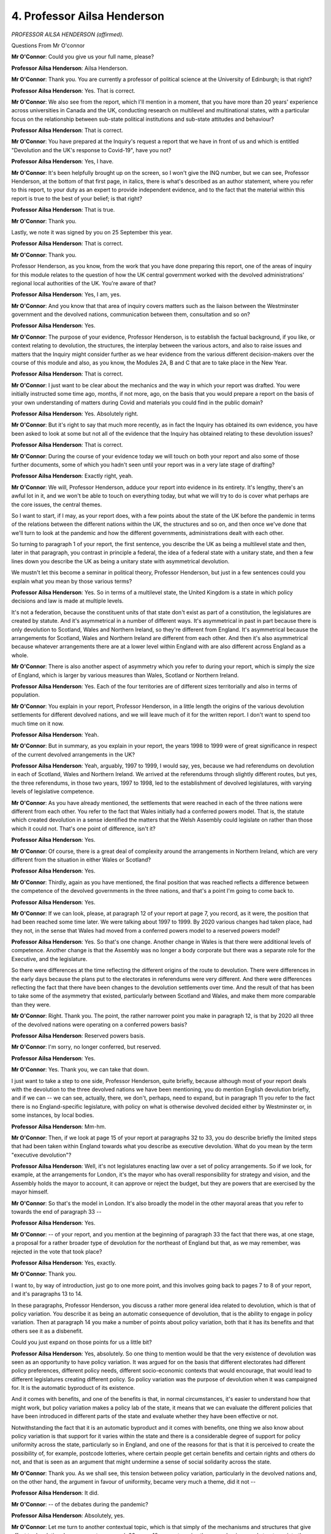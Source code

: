 4. Professor Ailsa Henderson
============================

*PROFESSOR AILSA HENDERSON (affirmed).*

Questions From Mr O'connor

**Mr O'Connor**: Could you give us your full name, please?

**Professor Ailsa Henderson**: Ailsa Henderson.

**Mr O'Connor**: Thank you. You are currently a professor of political science at the University of Edinburgh; is that right?

**Professor Ailsa Henderson**: Yes. That is correct.

**Mr O'Connor**: We also see from the report, which I'll mention in a moment, that you have more than 20 years' experience across universities in Canada and the UK, conducting research on multilevel and multinational states, with a particular focus on the relationship between sub-state political institutions and sub-state attitudes and behaviour?

**Professor Ailsa Henderson**: That is correct.

**Mr O'Connor**: You have prepared at the Inquiry's request a report that we have in front of us and which is entitled "Devolution and the UK's response to Covid-19", have you not?

**Professor Ailsa Henderson**: Yes, I have.

**Mr O'Connor**: It's been helpfully brought up on the screen, so I won't give the INQ number, but we can see, Professor Henderson, at the bottom of that first page, in italics, there is what's described as an author statement, where you refer to this report, to your duty as an expert to provide independent evidence, and to the fact that the material within this report is true to the best of your belief; is that right?

**Professor Ailsa Henderson**: That is true.

**Mr O'Connor**: Thank you.

Lastly, we note it was signed by you on 25 September this year.

**Professor Ailsa Henderson**: That is correct.

**Mr O'Connor**: Thank you.

Professor Henderson, as you know, from the work that you have done preparing this report, one of the areas of inquiry for this module relates to the question of how the UK central government worked with the devolved administrations' regional local authorities of the UK. You're aware of that?

**Professor Ailsa Henderson**: Yes, I am, yes.

**Mr O'Connor**: And you know that that area of inquiry covers matters such as the liaison between the Westminster government and the devolved nations, communication between them, consultation and so on?

**Professor Ailsa Henderson**: Yes.

**Mr O'Connor**: The purpose of your evidence, Professor Henderson, is to establish the factual background, if you like, or context relating to devolution, the structures, the interplay between the various actors, and also to raise issues and matters that the Inquiry might consider further as we hear evidence from the various different decision-makers over the course of this module and also, as you know, the Modules 2A, B and C that are to take place in the New Year.

**Professor Ailsa Henderson**: That is correct.

**Mr O'Connor**: I just want to be clear about the mechanics and the way in which your report was drafted. You were initially instructed some time ago, months, if not more, ago, on the basis that you would prepare a report on the basis of your own understanding of matters during Covid and materials you could find in the public domain?

**Professor Ailsa Henderson**: Yes. Absolutely right.

**Mr O'Connor**: But it's right to say that much more recently, as in fact the Inquiry has obtained its own evidence, you have been asked to look at some but not all of the evidence that the Inquiry has obtained relating to these devolution issues?

**Professor Ailsa Henderson**: That is correct.

**Mr O'Connor**: During the course of your evidence today we will touch on both your report and also some of those further documents, some of which you hadn't seen until your report was in a very late stage of drafting?

**Professor Ailsa Henderson**: Exactly right, yeah.

**Mr O'Connor**: We will, Professor Henderson, adduce your report into evidence in its entirety. It's lengthy, there's an awful lot in it, and we won't be able to touch on everything today, but what we will try to do is cover what perhaps are the core issues, the central themes.

So I want to start, if I may, as your report does, with a few points about the state of the UK before the pandemic in terms of the relations between the different nations within the UK, the structures and so on, and then once we've done that we'll turn to look at the pandemic and how the different governments, administrations dealt with each other.

So turning to paragraph 1 of your report, the first sentence, you describe the UK as being a multilevel state and then, later in that paragraph, you contrast in principle a federal, the idea of a federal state with a unitary state, and then a few lines down you describe the UK as being a unitary state with asymmetrical devolution.

We mustn't let this become a seminar in political theory, Professor Henderson, but just in a few sentences could you explain what you mean by those various terms?

**Professor Ailsa Henderson**: Yes. So in terms of a multilevel state, the United Kingdom is a state in which policy decisions and law is made at multiple levels.

It's not a federation, because the constituent units of that state don't exist as part of a constitution, the legislatures are created by statute. And it's asymmetrical in a number of different ways. It's asymmetrical in past in part because there is only devolution to Scotland, Wales and Northern Ireland, so they're different from England. It's asymmetrical because the arrangements for Scotland, Wales and Northern Ireland are different from each other. And then it's also asymmetrical because whatever arrangements there are at a lower level within England with are also different across England as a whole.

**Mr O'Connor**: There is also another aspect of asymmetry which you refer to during your report, which is simply the size of England, which is larger by various measures than Wales, Scotland or Northern Ireland.

**Professor Ailsa Henderson**: Yes. Each of the four territories are of different sizes territorially and also in terms of population.

**Mr O'Connor**: You explain in your report, Professor Henderson, in a little length the origins of the various devolution settlements for different devolved nations, and we will leave much of it for the written report. I don't want to spend too much time on it now.

**Professor Ailsa Henderson**: Yeah.

**Mr O'Connor**: But in summary, as you explain in your report, the years 1998 to 1999 were of great significance in respect of the current devolved arrangements in the UK?

**Professor Ailsa Henderson**: Yeah, arguably, 1997 to 1999, I would say, yes, because we had referendums on devolution in each of Scotland, Wales and Northern Ireland. We arrived at the referendums through slightly different routes, but yes, the three referendums, in those two years, 1997 to 1998, led to the establishment of devolved legislatures, with varying levels of legislative competence.

**Mr O'Connor**: As you have already mentioned, the settlements that were reached in each of the three nations were different from each other. You refer to the fact that Wales initially had a conferred powers model. That is, the statute which created devolution in a sense identified the matters that the Welsh Assembly could legislate on rather than those which it could not. That's one point of difference, isn't it?

**Professor Ailsa Henderson**: Yes.

**Mr O'Connor**: Of course, there is a great deal of complexity around the arrangements in Northern Ireland, which are very different from the situation in either Wales or Scotland?

**Professor Ailsa Henderson**: Yes.

**Mr O'Connor**: Thirdly, again as you have mentioned, the final position that was reached reflects a difference between the competence of the devolved governments in the three nations, and that's a point I'm going to come back to.

**Professor Ailsa Henderson**: Yes.

**Mr O'Connor**: If we can look, please, at paragraph 12 of your report at page 7, you record, as it were, the position that had been reached some time later. We were talking about 1997 to 1999. By 2020 various changes had taken place, had they not, in the sense that Wales had moved from a conferred powers model to a reserved powers model?

**Professor Ailsa Henderson**: Yes. So that's one change. Another change in Wales is that there were additional levels of competence. Another change is that the Assembly was no longer a body corporate but there was a separate role for the Executive, and the legislature.

So there were differences at the time reflecting the different origins of the route to devolution. There were differences in the early days because the plans put to the electorates in referendums were very different. And there were differences reflecting the fact that there have been changes to the devolution settlements over time. And the result of that has been to take some of the asymmetry that existed, particularly between Scotland and Wales, and make them more comparable than they were.

**Mr O'Connor**: Right. Thank you. The point, the rather narrower point you make in paragraph 12, is that by 2020 all three of the devolved nations were operating on a conferred powers basis?

**Professor Ailsa Henderson**: Reserved powers basis.

**Mr O'Connor**: I'm sorry, no longer conferred, but reserved.

**Professor Ailsa Henderson**: Yes.

**Mr O'Connor**: Yes. Thank you, we can take that down.

I just want to take a step to one side, Professor Henderson, quite briefly, because although most of your report deals with the devolution to the three devolved nations we have been mentioning, you do mention English devolution briefly, and if we can -- we can see, actually, there, we don't, perhaps, need to expand, but in paragraph 11 you refer to the fact there is no England-specific legislature, with policy on what is otherwise devolved decided either by Westminster or, in some instances, by local bodies.

**Professor Ailsa Henderson**: Mm-hm.

**Mr O'Connor**: Then, if we look at page 15 of your report at paragraphs 32 to 33, you do describe briefly the limited steps that had been taken within England towards what you describe as executive devolution. What do you mean by the term "executive devolution"?

**Professor Ailsa Henderson**: Well, it's not legislatures enacting law over a set of policy arrangements. So if we look, for example, at the arrangements for London, it's the mayor who has overall responsibility for strategy and vision, and the Assembly holds the mayor to account, it can approve or reject the budget, but they are powers that are exercised by the mayor himself.

**Mr O'Connor**: So that's the model in London. It's also broadly the model in the other mayoral areas that you refer to towards the end of paragraph 33 --

**Professor Ailsa Henderson**: Yes.

**Mr O'Connor**: -- of your report, and you mention at the beginning of paragraph 33 the fact that there was, at one stage, a proposal for a rather broader type of devolution for the northeast of England but that, as we may remember, was rejected in the vote that took place?

**Professor Ailsa Henderson**: Yes, exactly.

**Mr O'Connor**: Thank you.

I want to, by way of introduction, just go to one more point, and this involves going back to pages 7 to 8 of your report, and it's paragraphs 13 to 14.

In these paragraphs, Professor Henderson, you discuss a rather more general idea related to devolution, which is that of policy variation. You describe it as being an automatic consequence of devolution, that is the ability to engage in policy variation. Then at paragraph 14 you make a number of points about policy variation, both that it has its benefits and that others see it as a disbenefit.

Could you just expand on those points for us a little bit?

**Professor Ailsa Henderson**: Yes, absolutely. So one thing to mention would be that the very existence of devolution was seen as an opportunity to have policy variation. It was argued for on the basis that different electorates had different policy preferences, different policy needs, different socio-economic contexts that would encourage, that would lead to different legislatures creating different policy. So policy variation was the purpose of devolution when it was campaigned for. It is the automatic byproduct of its existence.

And it comes with benefits, and one of the benefits is that, in normal circumstances, it's easier to understand how that might work, but policy variation makes a policy lab of the state, it means that we can evaluate the different policies that have been introduced in different parts of the state and evaluate whether they have been effective or not.

Notwithstanding the fact that it is an automatic byproduct and it comes with benefits, one thing we also know about policy variation is that support for it varies within the state and there is a considerable degree of support for policy uniformity across the state, particularly so in England, and one of the reasons for that is that it is perceived to create the possibility of, for example, postcode lotteries, where certain people get certain benefits and certain rights and others do not, and that is seen as an argument that might undermine a sense of social solidarity across the state.

**Mr O'Connor**: Thank you. As we shall see, this tension between policy variation, particularly in the devolved nations and, on the other hand, the argument in favour of uniformity, became very much a theme, did it not --

**Professor Ailsa Henderson**: It did.

**Mr O'Connor**: -- of the debates during the pandemic?

**Professor Ailsa Henderson**: Absolutely, yes.

**Mr O'Connor**: Let me turn to another contextual topic, which is that simply of the mechanisms and structures that give effect to devolution. In your report, paragraph 23, page 10, you categorise these mechanisms and structures into three areas: the first being legislation, which as we've already touched on is the source of the devolved competence; second, the financial arrangements between the various nations; and, thirdly, arrangements made for intergovernmental discussion and problem solving. I want to take them in that order, if I may.

So first of all, the question of legislative competence.

Paragraph 26 on page 10 of the report, please.

Now, we've already touched on the fact, Professor, that the various routes that the devolved nations took towards at least the current state of devolution was a complex one, the powers that were conferred back in 1997, 1998, 1999, have changed, there is an asymmetry as you have described between the three nations. And is it those matters that have led you, if we go over the page in fact, to provide what you described as an alternative explanation for this process, which is that it's been piecemeal, reactive and ad hoc?

**Professor Ailsa Henderson**: Yes. I mean, I would -- one explanation is that there's not been one devolution process but there's been three devolution processes and the devolved settlements reflect the local context, the political context and political culture. But one way to look at it is that we also have ended up with an asymmetrical highly changing devolution settlement because changes have been introduced as a result of demands made at different points in time, and sometimes they have been responded to and sometimes they have not, and so sometimes they have lacked a unifying logic of why certain things should be devolved and certain things should not.

**Mr O'Connor**: Thank you.

You've already referred to the fact that the position as it has been reached, at least as it was in 2020, is that the competences across the three nations are not the same, and we will see that when we look at some tables in a moment, and it's also the case, perhaps it's obvious from what you've already said, that they are not fixed.

**Professor Ailsa Henderson**: Yes.

**Mr O'Connor**: Precisely because the Westminster government initially conferred the powers on the devolved nations, it is possible, and indeed it has happened, for further powers to be conferred?

**Professor Ailsa Henderson**: Yes.

**Mr O'Connor**: The other factor that you refer to, which probably stems from the same point, is that, in principle at least, Westminster retains the power to legislate, as it were, against the run of devolution. So it is in principle entitled to legislate for the devolved nations?

**Professor Ailsa Henderson**: Yes, I mean, that's a reflection of the principle of Parliamentary sovereignty. Westminster tends to restrict itself to legislating in reserved areas, but it need not.

**Mr O'Connor**: You describe in your report the Sewel Convention, which is, if you like, the rulebook that relates to that particular issue. In summary, Westminster will not normally legislate in matters that have been devolved?

**Professor Ailsa Henderson**: Yes.

**Mr O'Connor**: You've given me a cautious "yes", Professor, so do expand.

**Lady Hallett**: With a smile as well.

**Mr O'Connor**: If you thought my summary was a little bit C minus, do expand.

**Professor Ailsa Henderson**: No, not at all. No, you're absolutely right that if it wishes to legislate in areas of devolved competence, then the devolved legislatures have the opportunity to pass legislative consent motions acknowledging and approving the legislation on the part of the UK Parliament. And the use of LCMs -- they were always fairly high in Scotland, but the use of LCMs in Wales and in Northern Ireland, in particular, has increased over the years in terms of devolution, but so too has the -- we have also seen an increase in the number of rejected LCMs and we also know, from the courts, that rejecting an LCM is no barrier to the UK Parliament legislating in a devolved area.

So it can legislate in any area it wants, which reflects the principle of Parliamentary sovereignty, but also the fact that a failure to approve an LCM is also not a barrier to the UK Parliament legislating in an area, which also reflects its Parliamentary sovereignty.

**Mr O'Connor**: So the legislative consent motion, the LCM, is a mechanism whereby the devolved Parliament can --

**Professor Ailsa Henderson**: Yes.

**Mr O'Connor**: -- consent to Westminster legislating over its powers?

**Professor Ailsa Henderson**: Yes.

**Mr O'Connor**: But, as you say, there have been examples of Westminster legislating notwithstanding that an LCM was not given, and Brexit provides a useful example of that?

**Professor Ailsa Henderson**: Yes, across all three.

**Mr O'Connor**: I want to turn to, more precisely, the boundaries of competence of the devolved nations, and to do that could we look at page 12, first of all, of your report, table 3.

This table, Professor, identifies policy areas that, where the devolved administrations, the devolved governments, have powers; is that right?

**Professor Ailsa Henderson**: Yes.

**Mr O'Connor**: One can see immediately, as we've already said, that they are not common, between them there are areas where one government has a power and the others don't, for example?

**Professor Ailsa Henderson**: Yes.

**Mr O'Connor**: We don't need to go all the way down the list, but perhaps the most important for our purposes this afternoon is the first, we see that health, health and social services, is a devolved matter in all three of the devolved nations?

**Professor Ailsa Henderson**: Yes.

**Mr O'Connor**: Thank you.

We may need to come back to that table, but for the moment can we go on to the next page, please. This is, as it were, the other side of the story. These are the powers that have been reserved to Westminster in relation to each of the three devolved nations.

Again, the position is not uniform, and we see, for example, the first three, constitution, foreign affairs, defence. None that perhaps fit as precisely into our experience of the pandemic as health, but certainly, as it were, one can see in each of those the question of borders.

**Professor Ailsa Henderson**: Yes.

**Mr O'Connor**: Which is something we'll come back to.

**Professor Ailsa Henderson**: Yes.

**Mr O'Connor**: And obviously if we can go back to the main table, we also see a series of entries relating to financial matters --

**Professor Ailsa Henderson**: Yes.

**Mr O'Connor**: -- which is certainly something that we will need to look at in a bit more detail with relation to the pandemic.

Thank you.

I want to, in fact, stick with financial arrangements and ask you a little more about that. For that purpose, can we go, please, to paragraph 24 of your report on page 10. We've seen from that table, Professor, that in broad terms, matters of national finance are reserved, but that then poses the question: how are the devolved nations to be funded? And at least one of the answers to that is to be found in what's known as the Barnett formula, which you refer to in this paragraph of your report.

Can you explain to us in a few sentences what it is, how it works?

**Professor Ailsa Henderson**: Yes. So it's the largest of the block grants that are made available from UK Government to the devolved administrations, and the Barnett formula is calculated on the basis of English spending, changes in English spending, and so the same changes in English spending are then applied to the changed spending available to the devolved administrations, because they -- and it was designed to stop an annual haggling over how much money was available for a devolved administration to create policy or to manage services that it controls.

Because the devolved administrations started from a different spending base, the changes -- say there's a minor, a 10% reduction in spending in England and a 10% reduction in the devolved administrations, if the devolved administrations started from a higher place, you could still end up in a situation where you had higher per capita spending in the devolved territories than for England as a whole.

**Mr O'Connor**: If, for example, the Westminster government decided suddenly to spend a very large amount of money, extra money, on schools in England --

**Professor Ailsa Henderson**: Yes.

**Mr O'Connor**: -- the Barnett arrangements would lead to pro rata extra funding being provided for schools to the three devolved nations?

**Professor Ailsa Henderson**: Yes. And that's an important point, it's spending made by the UK Government in relation to policy areas that are otherwise devolved in Scotland, Wales and Northern Ireland. So schools is a good example, because education is devolved in Scotland, Wales and Northern Ireland.

**Mr O'Connor**: This Barnett formula, and these arrangements for funding, as we will see when we turn to look at events during the pandemic, create an extra complexity to the whole question of what powers are devolved, do they not, because it's all very well to say to a devolved nation "You have power to operate in this particular field", but if the nation doesn't have the funding to do what it wants in that field, then that is at the very least a constraint or a factor to be taken into account?

**Professor Ailsa Henderson**: Absolutely. I think it's also of significance if we're trying to identify what is England-only legislation, when we -- we were speaking for a while about English votes for English laws. If English policy, England-only legislation, has knock-on financial consequences to devolved administrations, then you can understand why MPs representing seats in devolved territories might take an interest in that legislation that would otherwise seem to have absolutely nothing to do with them.

**Mr O'Connor**: Yes. Thank you.

The third of those structures that I referred to a moment ago is the question of intergovernmental arrangements that exist within the UK for communication between the devolved nations and Westminster and dispute resolution.

Starting off with the Westminster government, we know, of course, that the devolved nations all have their own secretary of state. That is part of the structure, as we will see. Boris Johnson, when he was Prime Minister, created a post of Minister for the Union, which he then occupied. That was in 2019. What was the significance of that?

Perhaps we'd better ask him that.

**Professor Ailsa Henderson**: Yes, I think it's a question best asked of him.

**Mr O'Connor**: All right. We'll come to this, but we know that during the pandemic, in fact, in September 2021, another ministerial post of Minister for Intergovernmental Relations was created, and that was a post occupied by Michael Gove, was it not?

**Professor Ailsa Henderson**: Yes.

**Mr O'Connor**: As we will see, he had in fact already been playing a liaison role between Westminster and the devolved nations in his previous capacity as Chancellor of the Duchy of Lancaster?

**Professor Ailsa Henderson**: Yes.

**Mr O'Connor**: In terms of the, as I said, mechanisms for intergovernmental relations, you refer in your report to an important document, the memorandum of understanding. Perhaps we can look at paragraph 46 of your report, which I think is probably on page 19. You refer to this memorandum of understanding as having existed, I think, back from the days of the 1997, 1998, 1999, the very first --

**Professor Ailsa Henderson**: Yep.

**Mr O'Connor**: -- devolution settlements, no doubt amended in between times. Tell us a little bit about it. What force did it have, who drafted it and so on?

**Professor Ailsa Henderson**: I mean, it's more than anything it's a statement of intent. It's a description of how ideal arrangements are supposed to work. It describes the spirit with which different actors are to approach the concept of intergovernmental relations, and then it identifies different fora in which different actors can come together.

But it argues that it's important to have good communication, early communication, sharing of information but also sharing of data, if it's easily accessible and easy to process and easy to share, and it is identifying how these multilevel bodies are supposed to interact with one another.

**Mr O'Connor**: You say, I'm looking about five or six lines down, as you say:

"[The memorandum] calls for good communication, early notice of developments, consideration of the views of others, and sharing of scientific, technical and policy information ..."

And so on.

**Professor Ailsa Henderson**: Mm-hm.

**Mr O'Connor**: Going over the page, the last sentence of the same paragraph, you refer to the fact that there's no specific mention within the MoU of managing emergencies or crises and so on?

**Professor Ailsa Henderson**: Exactly. I mean, because it was a statement of intent, it was never intended to be something that offered an easy rulebook for what you would do in all situations. It was more describing the spirit with which actors should approach their interaction.

**Mr O'Connor**: Now, you mentioned a moment ago that it's not a sort of entirely aspirational document, it does have within it various fora.

**Professor Ailsa Henderson**: Yes.

**Mr O'Connor**: One that we will be coming back to this afternoon is the Joint Ministerial Committee, which you address at paragraph 48 of your report.

It's what you describe as part of the "institutional architecture by which the governments will come into contact with each other".

Before you refer to the JMC, as we might find ourselves calling it, you make this point, which is that the MoU itself argues that much of that liaison between the nations will in fact just take the form of routine daily or weekly contact between different touching points within the various administrations.

So it would be wrong to see the JMC as being, as it were, the intended only point of contact between the governments?

**Professor Ailsa Henderson**: Yes, it was absolutely anticipated that most of the activity would be between officials and executives discussing the boundaries of devolved and reserved policy, and often bilateral exchanges rather than full-on multilateral exchanges involving someone from each of the four parts of the UK.

**Mr O'Connor**: The JMC, you say, we can see in the paragraph that's been highlighted, was intended to meet as a plenary body once a year or at least once a year, and you also say in the paragraph below that it was a consultative rather than an executive body.

**Professor Ailsa Henderson**: Yes, it was for facilitating communication rather than taking decisions, and while it met, while it existed in plenary, there were also other formats discussing very specific --

**Mr O'Connor**: Yes.

**Professor Ailsa Henderson**: -- very specific policy areas.

**Mr O'Connor**: So the JMC that perhaps we are talking about at the moment is the top of the pyramid --

**Professor Ailsa Henderson**: Yes.

**Mr O'Connor**: -- which is intended to be chaired by the Prime Minister and attended by the First Ministers, but, as you say, there were bodies below that operating at ministerial level?

**Professor Ailsa Henderson**: Yes. I mean, one thing I would also mention is that it was intended as a forum for dispute management where parties could come together and try to resolve disputes. So in the first instance you might have kind of bilateral conversations between actors to try to resolve disputes. Then it would go to the Secretary of State for the relevant territory. Then it would come to the JMC. And if that then didn't work it would eventually end up in the court.

So it's also important not just as a forum for chat, but served a specific purpose in terms of trying to see off disputes and resolve disputes.

**Mr O'Connor**: Thank you.

One of the hallmarks of the JMC and that structure which you've described is that it had a sense of independence. You refer in paragraph 50 to it having its own secretariat, and the term that is used occasionally, I think, in your report, but you also refer to others using it, is "ownership". It was, as it were, independent, not only of the Westminster government but all of the devolved governments as well?

**Professor Ailsa Henderson**: Yes.

**Mr O'Connor**: Just lastly then on the JMC, in terms of actually how it was doing in the period prior to the pandemic, going right back, during I think between 2002 and 2008 you refer to the JMC itself not meeting at all, and that perhaps being attributable to the fact that there were Labour governments in all of the different centres, and so perhaps they didn't need to resolve any disputes.

But more recently, it had met, had it not, in the years running up to the pandemic?

**Professor Ailsa Henderson**: Well, I mean, I could be mistaken, but I'm fairly certain that the last one before the pandemic was in 2018, when Theresa May was Prime Minister.

**Mr O'Connor**: Yes. Well, just looking at -- if we look at paragraph 52 of your report, going over the page, you refer to the JMC being sort of revived by the SNP after it came to power in Edinburgh in 2007 and then meeting roughly annually, before March 2020. I won't take you to it, but later in your report you say the last meeting was actually in 2019 --

**Professor Ailsa Henderson**: There we go.

**Mr O'Connor**: -- before the pandemic started.

Briefly, that's the JMC, but there were other inter-national bodies that were part of these structures. You refer to two: one was the North South Ministerial Council, and another was the British-Irish Council. Tell us just a little bit about those.

**Professor Ailsa Henderson**: These come to us through the Belfast Agreement, so they're specific to the devolution settlement in Northern Ireland. They reflect strands 2 and 3 of the arrangements, where strand 1 was the internal

arrangements for Northern Ireland. And they were forums

for communication. So it was to reflect the fact that

Northern Ireland is embedded within an island but also

is part of the UK, and so the North South Ministerial

Council manages relations across the island of Ireland,

and the British-Irish Council was a way of providing

a forum in which a larger group of actors could meet, so

it includes members from across both islands.

**Mr O'Connor**: Thank you.

If we can go on, finally, in this section to times, so a little bit less than annually, but                        11           paragraph 56. We have sketched, then, this network of

institutions which existed before the pandemic

commenced, and in paragraph 56 you offer us some of

the value judgments given by academics over the years,

that were critical of these arrangements, and one that's

particularly striking is the view that was offered was

that they were not sufficiently strong to withstand

a crisis?

**Professor Ailsa Henderson**: Yes. This is a kind of non-representative sample of --

no, that makes it sound like it's not representative of

what academics in general think. This is a grab bag of

some of the articles that have been written about

intergovernmental relations in the UK, but they are

almost uniform in their condemnation of the fact

that there are insufficiently robust intergovernmental relations in the UK.

And partly that is attributed to three things. One, it's to the asymmetry that I mentioned at the start. So because of the asymmetrical arrangements and also because of the way that devolution in Northern Ireland arrived in particular, it wasn't possible to devise a kind of one-size-fits-all intergovernmental relations arrangement.

The second, as you mentioned earlier, is that Labour dominance in the UK Government but also in administrations in Scotland and in Wales in the early years of devolution meant that a lot of the interactions took place within a single political party, and so Paul Cairney, who writes on this, has said that that lent the entire area a kind of air of informality that has continued to this day.

But the other reason why we see kind of underdeveloped intergovernmental relations is partly the spirit with which the UK Government in particular has approached them and has sort of let them languish.

**Mr O'Connor**: That is a theme that we will pick up in, when we see, as I'm now going to turn to, the events of the pandemic and how these -- the relations between the various governments developed and the extent to which the institutions we've just been referring to were in fact operated or not.

So of course, as we all know, the pandemic developed in the early months of 2020, and I'm going to address the question of the liaison between the Westminster government and the devolved governments, try and do it in sort of two sections. The first is just to look at the first three months or so, up to around about the first lockdown in March/April of that year, and then we'll look at the latter period, when I think, in summary, relations declined.

Perhaps we can start by going to paragraph 67 of your report, which is on, I think, page 25.

In broad terms, Professor, the theme of this paragraph is that the first months of the pandemic reflected more or less a four-government approach where there was co-operation or certainly a degree of co-operation between the four governments leading up to the lockdown and into the first lockdown; is that fair?

**Professor Ailsa Henderson**: Yes, absolutely, yeah.

**Mr O'Connor**: So if we go through various heads or various factors within that, we know that during the period from January through to March there were a series of COBR meetings, initially chaired by Matt Hancock and, subsequently, by Boris Johnson. There was, was there not, attendance by the devolved governments at those meetings?

**Professor Ailsa Henderson**: Yes, in the early days, when they were held, yes.

**Mr O'Connor**: So there's a debate perhaps about exactly who from which devolved nation attended. And there is a similar -- if you like, a mirror image of the debate about whether Boris Johnson should have chaired the early meetings rather than Matt Hancock, there has been some debate about which minister from which devolved governments should have attended COBR. I don't want to spend time on that now, but, as a general point, they were invited and they did come to those COBR meetings, or they probably dialled in, but they attended?

**Professor Ailsa Henderson**: They did. I mean, I think one of the debates is whether the right person came. The other is obviously how much they were listened to when they were there.

**Mr O'Connor**: Yes.

**Professor Ailsa Henderson**: Which I, yeah --

**Mr O'Connor**: That is a theme we may pick up.

We know that one of the products of those early COBR meetings was the Coronavirus: action plan, which was published in early March, on 3 March 2020, and I would like, please, to have a look at that. It's been helpfully brought up on the screen.

The first point to note, perhaps from the very first page, Professor, is that not only does the title explain it's "A guide to what you can expect across the UK", but we see immediately beneath that box illustrative --

**Professor Ailsa Henderson**: Yes.

**Mr O'Connor**: -- crests showing that it is the work not just of the Westminster Department of Health and Social Care, but the three devolved governments as well?

**Professor Ailsa Henderson**: Yes.

**Mr O'Connor**: I think if we go on to page 10 of this document, I think these were some paragraphs -- 3.6 to 3.8 were passages within this document that you have drawn attention to in your report, or certainly I think at least paragraph 3.8. We just cast our eyes down there, I'm not going to read them all out, but there is a reference to the fact that the UK Government and the devolved administrations have been planning, there is a reference to the well known contain, delay, mitigate plan, and then at 3.8 there is an explanation that:

"The different phases, types and scale of actions depends upon how the course of the outbreak unfolds over time. We monitor local, national and international data continuously to model what might happen next ...".

I think you saw some particular significance in those words?

**Professor Ailsa Henderson**: Yes, because I think taken together the three paragraphs suggest that change is anticipated, change in the conditions of the virus are anticipated, and then also change in the reaction is therefore anticipated, and it's a tying of the actions taken by different actors to the local context.

So it implies that change is anticipated, that there will be variation -- that there will be change over time but also variation in the response in light of local context, as made clear by the data that was being collected and analysed.

**Mr O'Connor**: Thank you.

I think one more reference in this document, if we go over to page 17 and paragraph 4.40, we see there, do we not, a reference back to COBR, it's part of the plan that COBR is going to meet as often as needed, and later in the paragraph:

"The respective crisis management mechanisms across the Devolved Administrations have also been stood up and will operate in very similar terms to that of COBR within their own nations, and all four co-ordination centres are linked up on UK-wide planning and delivery of the response to Covid-19."

So would it be fair to say that that suggests that the plan at that stage is very much COBR-centred, COBR will be the place where the four governments come together, of course with other committees, and pursue a combined response to Covid? That seems to be the message that's being given?

**Professor Ailsa Henderson**: Absolutely, I think it's the importance of COBR but also the fact that it's a four nation response, and so that reference to being linked up together implies that it would be all four working together, co-ordinating across them.

**Mr O'Connor**: So that was -- we know that COBR was meeting and we see from this document that the plan seemed to involve COBR going forward. We also know that at around this time there was a plan to institute so-called MIGs, ministerial implementation groups, sitting just below COBR, that would do some of the more detailed work.

I want to take you to a couple of documents relating to those, please. First of all, can we please go to INQ000182338, which is a paper or a note addressed to the Prime Minister from Mark Sedwill, who was then the Cabinet Secretary, dated 13 March 2020.

So a week or so after the publication of the action plan that we were just looking at.

He tells the Prime Minister:

"We need to step up a gear ..."

But he also talks about a sense in which it's not just a crisis, they need to plan for the longer term, they need to plan looking ahead for six months or whatever it is.

If we can go over the page, we see what is being suggested. First of all, at paragraph 4, a new structure of working. At paragraph 4 we see a small meeting to be held with the Prime Minister at 9 o'clock in the morning. I'm not sure I know why, but I think it became the 9.15 meeting.

Then on paragraph 5, we see the suggestion of what became the MIGs:

"To support this we will need a series of subgroups so you can task your ministers to solve specific problems."

We can see that they're being intended to deal with various different policy areas. Is that right?

**Professor Ailsa Henderson**: Yes.

**Mr O'Connor**: Then of more interest for present purposes, if we can over the page, sorry, over my page, it looks like it's starting at the bottom of this page, paragraph 7, he says this:

"You will also need to decide how you want to involve the Devolved Administrations. Instead of inviting them to your daily 9am meetings, I propose continuing to include them in COBR as public service delivery is where their main challenges will be. I would also recommend a regular meeting with First Ministers, either chaired by you or CDL, to update them on the response."

Do you see that?

**Professor Ailsa Henderson**: Yes.

**Mr O'Connor**: What we can see then, if we go on to another document, please, and this is INQ000182343, we can see this is a list of attendees at one of the MIGs, which is dated very shortly after this. This was the Public Sector Ministerial Implementation Group, and we can see about halfway down the page that the First Ministers of the devolved governments were on the attendee list, "As required" attendee list, of this particular MIG; is that right?

**Professor Ailsa Henderson**: Yes. I read this less as a list of attendees for a particular meeting and more a statement of who the core and as required members should be moving forward, but I think the thing to mention is that they were included but included not as core members but as --

**Mr O'Connor**: Yes.

**Professor Ailsa Henderson**: -- as and when.

**Mr O'Connor**: Certainly. I think that's right, by the way, I think this wasn't -- it's not, as it were, a list of invitees for any particular meeting. This is the proposal as to who should be generally involved in these various meetings.

This was, as we see at the top, the Public Sector MIG, but the same -- in fact the First Ministers had the same role, that is, as required invitees, for the healthcare and the economic business MIGs as well.

Then finally on this section, another letter just from a couple of weeks later. This, I think, is in fact a draft letter.

So this is INQ000218318, please. Yes, we've got it.

So here, this is again a letter from Mark Sedwill, although I think, as I said, it's a draft, early April, so a week or so later again.

Now the MIGs have been set up, and that we see them listed there in those bullet points. We see immediately below the bullet points the assertion that the MIGs all have the status of Cabinet committees.

Then if we go over the page, please, the penultimate paragraph, Cabinet Secretary is stating:

"These programmes must deliver for all our citizens in England, Scotland, Wales and Northern Ireland ... [there should be] a coherent Government response ... wherever they are in the UK. Departments should consider how the implementation of policy will work across the four nations where aspects of the response are reserved, and engage closely with the Devolved Administrations where they are devolved."

So looking at these documents together, as it were, they were drafted over the course of just a few weeks in March and very early April of 2020. There seems still to be, as there was in the action plan, an intention that Covid is something to be faced on a four nation basis?

**Professor Ailsa Henderson**: Yes, absolutely, I think they take their spirit from what was in the action plan, and so it looks to me like someone trying to take the principles of the action plan and put them into suggestions for how people should meet -- or how often they should meet, who should be there in the room.

**Mr O'Connor**: Yes. Thank you.

My Lady, I'm just looking at the time. I've come to the end of one moment, but if that's a convenient moment just for a short break.

**Lady Hallett**: If that's a convenient moment for you, of course, Mr O'Connor.

We take a break every so often, Professor Henderson. We always say for the sake of the stenographer, but I suspect for the sake of everybody. 15 minutes. I shall be back at 20 past.

*(3.06 pm)*

*(A short break)*

*(3.20 pm)*

**Lady Hallett**: Mr O'Connor.

**Mr O'Connor**: Professor Henderson, we had discussed the Coronavirus: action plan and the attendance of the devolved government representatives at MIGs and the terms of their attendance. I want to turn and ask you some questions about the Coronavirus Act, which in fact gained Royal Assent on 25 March, so very much at the same time as those other matters that we were discussing.

Now, you address the Act at paragraph 74 and following of your report, we have it on the screen.

Professor, we don't need to, and we won't, get into the fine detail of the Act, which of course addressed all sorts of issues relating to the emergency measures that were taken and lockdown and so on.

But that part of it which dealt with the devolved nations, in particular Scotland and Northern Ireland, granted them, those two administrations, powers -- to take powers, as it were, in order for them to implement emergency measures in particular relating to lockdown and closing schools and so on.

Is that right?

**Professor Ailsa Henderson**: Yes.

**Mr O'Connor**: I mentioned particularly Northern Ireland and Scotland. Was that because, again without getting too far into the detail, another aspect of the asymmetry that you mentioned earlier was that Wales had in fact had greater sort of emergency civil contingency type powers than the other two devolved nations?

**Professor Ailsa Henderson**: Yes, those had been transferred under the 2006 Act.

**Mr O'Connor**: As you describe in your report, at the UK/English end of things, the measures to implement lockdown were to be implemented under the Public Health (Control of Disease) Act 1984?

**Professor Ailsa Henderson**: Yes.

**Mr O'Connor**: Going over the page, please, to look at paragraph 76, what you say here, in the first sentence of that paragraph, is that:

"One purpose of the Act was to facilitate a co-ordinated and consensual approach across the UK, but also to facilitate deviation where necessary."

Is that right?

**Professor Ailsa Henderson**: Absolutely, yes.

**Mr O'Connor**: What do you mean by that, in this context?

**Professor Ailsa Henderson**: I think there's two things. One, in terms of the co-ordination and consent, or consensual approach, there's references in the Act, for example section 87, where it makes reference to the fact that a UK minister shouldn't make a provision and shouldn't bring it into force without the consent of devolved administrations.

And I think that's important because it's stronger language than we normally see, for example in the Sewel Convention. So that's one thing. And then the other is that it assumes that -- by giving these powers it assumes that different actors in the devolved administrations might wish to use them, so by giving them the authority to use them it assumes that variation will flow from that.

**Mr O'Connor**: Yes. So, on that analysis, the Act is really of a piece with the approach we were discussing relating to the action plan?

**Professor Ailsa Henderson**: Exactly.

**Mr O'Connor**: It anticipated a four nations approach which would allow for variation between the nations?

**Professor Ailsa Henderson**: Which allowed for a consensual approach and one where there was good communication and the principle of consent, but fundamentally one that was varied.

**Mr O'Connor**: Yes. Now, the reason that that is of some interest is that latterly there has been some debate as to whether that particular sort of legislation approach was the right one to have chosen?

**Professor Ailsa Henderson**: Yes.

**Mr O'Connor**: And Boris Johnson -- not him alone, but Boris Johnson in his witness statement for this Inquiry -- has suggested that another approach might, on reflection, have been preferable.

Can we, for these purposes, go to Mr Johnson's statement, please, which is INQ000255836, and start at paragraph 126, which I think is page 30.

Yes, thank you. So we can see this is Mr Johnson's reflection on these matters. He says:

"Looking back, we should have thought much harder about the legal basis for the measures proposed. There is a respectable argument that we should have used civil contingencies legislation rather than public health legislation. By allowing for at least the appearance of a divergence in approach between the various parts of the UK, we were risking considerable public confusion and frustration -- when clarity of message was crucial."

Then if we may, one other paragraph in the same statement, paragraph 153, which I think is on page 37.

*(Pause)*

**Mr O'Connor**: Thank you. If we see, starting four lines down he says this:

"It would perhaps have been better, in retrospect, if we had formed policy under the Civil Contingencies Act 2004 so as to bind the UK together. We should then have met regularly, UK Government and DAs, to decide the policy [singular] together and to stick to it."

So Mr Johnson, Professor, is describing an alternative legislative approach which, as he describes, he in retrospect thinks might have been better.

Now, there are two points I want to address there. The first is, just to, as it were, complete the factual story. We know that at the time COBR was advised that in fact it wasn't open to the government to use the Civil Contingencies Act. And let us look briefly, if we may, at the minutes of the COBR meeting dated 20 March. If we can go to page 5, please, and if we could zoom in on the bottom bullet point on that page, please, we can see recorded that the Civil Contingencies Act could not be used as this, that is the pandemic, is not an unforeseen event and the Public Health Act was recommended instead.

Again, Professor, I'm not going to ask you to opine on that legal question, but the point, the advice that COBR appear to have received is essentially the Civil Contingencies Act is for something like an earthquake or a terrorist attack, which happens in the moment, whereas this is, albeit a crisis, something that, by the very nature of the COBR meeting, could be seen coming, they were having meetings about it, and therefore the Civil Contingencies Act wasn't available. That appears to have been the advice that was given.

**Professor Ailsa Henderson**: Yes.

**Mr O'Connor**: And there are some other documents to a similar effect.

**Lady Hallett**: Is this legal advice?

**Mr O'Connor**: My Lady, I'm afraid I'm not sure. There are other documents, and at least one of them was referred to in the opening submissions, but I'm afraid I can't remember exactly the source of the advice within government.

**Lady Hallett**: I can see it might be lawyers might have different views.

**Mr O'Connor**: I hope I've made that clear, my Lady. It does happen sometimes that lawyers have different views about things.

**Lady Hallett**: As if, Mr O'Connor.

**Mr O'Connor**: But, as I say, I certainly wasn't inviting Professor Henderson to resolve that debate, simply to see what advice was given at the time, for completeness.

Because perhaps the more important point to draw from this, Professor, is that what we see in Mr Johnson's statement is a very different sort of approach to the question of how the UK and its constituent parts should have approached the crisis.

**Professor Ailsa Henderson**: Yes, absolutely. I mean, it's not just that differentiation and diversity was allowed to happen, it was facilitated. It was foregranted in the action plan. The means to achieve it were put into the Coronavirus Act. And that is within a general context in which devolution also leads to policy variation.

So devolution leads to differentiation, the action plan said it was coming, the Coronavirus Act facilitated it, and then the Prime Minister also equated kind of divergence and differentiation and a lack of clarity of message.

But one does not necessarily follow from the other. You can be very clear about differences that exist across the state. If you choose not to be clear, that's your choice, in a way.

**Mr O'Connor**: Thank you.

We know from the witness statements, at the very least, that the witness statements that have been supplied to this Inquiry by the various First Ministers, Deputy First Minister in Northern Ireland, that their approach was very much that they wished -- in the main, that they wished to take their own course, unlike the suggestion from Mr Johnson. Is that fair?

**Professor Ailsa Henderson**: Yes, and I think that has its roots in the fact that, you know, when -- you often see in the documents a phrase that "the science says this", and "The science says this, therefore we are going to do this, and I can't understand why you, the devolved administrations, are doing something different". But I think there's a number of points to be made there. One, the data was not uniformly accessible and data from different parts of the state could have led to different conclusions about what might have been the best thing to do.

One could also imagine a situation in which different administrations would look at the same data and the same modelling and come to different conclusions about the appropriate plan of action. And I think it's also slightly disingenuous at times for people to claim "the science said X" when in fact we know there were arguments within the scientific community, including the scientific community of advisers advising the UK Government, there were differences of opinion there. So the science didn't say one thing. And what we arrive at is a situation in which the UK Government has interpreted the data to which it had access, often England-only data, and had identified a course of action, and then expressed frustration that the others did not fall in line with that course of action, when in fact the devolved administrations say, "Well, this is the point of devolution, of course we're going to make our own evaluations".

**Mr O'Connor**: Indeed.

Let me move on, but in doing so back to a topic that we've already touched on, which is the whole question of funding.

In paragraph 81 of your report, Professor, so it's -- we've got it up on screen already -- you deal with -- you can see the title there -- "Changes to funding January 2020" onwards, so if we look at that and then go over the page, this is a paragraph or two in which you describe the effect of the Barnett mechanism.

We don't need to go through all this detail, but, Professor, in summary, the Barnett mechanism or the consequence of the Barnett mechanism was that where the Chancellor of the Exchequer and Westminster set up these extremely expensive schemes, we know about the furlough scheme, and the various -- the job retention scheme, that's the furlough, the Bounce Back loans and Business Interruption schemes and so on, they had possibly a complicated but a read-through into the Barnett mechanism and then extra funding for the devolved nations; is that right?

**Professor Ailsa Henderson**: Yes, when it was England-only spending, that then had Barnett consequentials for the devolved administrations, so -- look, I think later in the paragraph it says by one estimate that meant the arrival of £7 billion to the devolved administrations by November 2020.

**Mr O'Connor**: Yes, I was going to take you to that. It's towards the end of that paragraph, isn't it? It's an OECD report, but in November 2020, so that's spending in the first seven or eight months --

**Professor Ailsa Henderson**: First part, yes.

**Mr O'Connor**: -- of the pandemic, £7 billion, and you can see that you've broken it down there between the three nations. So very large amounts of money, extra money, that was going to the devolved nations through the Barnett mechanism.

Then sticking with the chronological --

**Lady Hallett**: Sorry, just before you do.

**Mr O'Connor**: Yes.

**Lady Hallett**: Sorry to ask, I meant to ask earlier, with the Barnett formula mechanism, if an England-only measure is -- something like the furlough scheme, so support for workers, is that ringfenced when Scotland gets extra money or do they just get extra money which they can allocate to whatever they want to?

**Professor Ailsa Henderson**: Yeah, Barnett is not ringfenced, so if it's spending on health in England, it doesn't have to be spent on health outside of England.

**Lady Hallett**: Thank you.

**Mr O'Connor**: As I said, Professor, sticking with the chronological theme, we're sort of still in about March/April, and I just want to take you to a series of further references about First Minister engagement in core decision-making.

First of all, can I ask you to look at a letter dated 4 April. It's INQ000217032, I see it's already up on the screen.

I know you're familiar with this letter, Professor. This is a letter, is it not, in fact, from all four -- I was going to say all four First Ministers, but the three First Ministers plus the Deputy First Minister of Northern Ireland --

**Professor Ailsa Henderson**: Yes.

**Mr O'Connor**: -- to Boris Johnson on 4 April, so in the middle of the first lockdown, and we see from the second paragraph they refer to the fact that the lockdown measures were to be reviewed after three weeks, and the letter essentially contains a request for a considered process whereby they can take part in that review; is that a fair summary?

**Professor Ailsa Henderson**: Yes. They're identifying what they perceive to be weaknesses with existing opportunities to express their views and to influence UK decision-making.

**Mr O'Connor**: So they say: we had these sort of crisis COBRs which were called at the last minute in the run-up to the first lockdown. But now they describe a predictable milestone, that is the three-weekly review, and can we have an orderly process.

And, going over the page, they also say a "transparent and collaborative approach to sharing and producing analysis, options", and so on, in advance of a COBR. And they describe their proposals as being the minimum commensurate with an approach founded on partnership across the four nations.

On a similar theme, if I could take you to a second letter, this time written just by Mark Drakeford, the First Minister of Wales, to Michael Gove.

I see it's already up on the screen, thank you.

This is a couple of weeks later on 20 April. Perhaps if we could go to the middle of the page, he requests what he describes as establishing a "regular rhythm" to meetings between the devolved nations and the Westminster government, where initially officials meet in the early part of the week, then there is a meeting with Michael Gove in the middle of the week, and then finally a COBR at the end of the week.

So, again, it's an attempt to put a sort of orderly process in place to capture that four nation decision-making, is it not?

**Professor Ailsa Henderson**: Yes. I think there are two things that are important here. The last line of the second paragraph, so "assist appreciation of difference where that is necessary", so it's kind of an expectation that difference will be there, but in the previous line, this argument that there should be a "common approach" is also a call for consensus and communication.

So it's not a letter from someone who is pursuing deviation or difference for the sake of it.

**Mr O'Connor**: Yes. Yes. And the final, the third of these documents from around this time is INQ000091348, and this is a different type of document, this is an email within Whitehall. It is, at any rate the part of it that we will look at, is a read-out from a meeting between Michael Gove and other members of the Westminster -- the UK Government, in particular the Secretaries of State for Wales, Scotland and Northern Ireland, and they are discussing, in fact, I think, that very letter that we have just looked at from Mr Drakeford.

Again, I'm not going to read it through, but the summary point is they're against it. And in particular -- I think, in fact, if we can go to the next page -- I know there are certain parts of this document that you find significant, Professor, and we'll go back to them.

I'm sorry, I just need ...

Yes, so if we can go to about halfway down this page, we see CDL, it's not the bottom CDL bullet point but about four or five bullet points up?

**Professor Ailsa Henderson**: Yeah.

**Mr O'Connor**: Can we see "CDL - conclusion", yes?

**Professor Ailsa Henderson**: Yeah.

**Mr O'Connor**: So it's the earlier of the two conclusions from the CDL. He says:

"... he'd heard SoS TOs' [that's the territorial officer, so it's the Scotland, Wales, Northern Ireland Secretary of State] caution that regular meetings won't mean DAs agree on the approach to Covid ..."

And then this:

"... regular meetings could be a 'potential federalist Trojan horse'."

And he talks about being "attracted to individual meetings".

It's certainly a different view from that expressed by the joint letter from the First Ministers and then the letter from Mr Drakeford?

**Professor Ailsa Henderson**: Yes, this is the most remarkable document I have read in a number of years. I mean, the phrase "potential federalist Trojan horse" jumps out, but so too, on the first page, a few references to the fact that the devolved administrations were "exposed" to UK Government decision-making, as if being in the room and listening to what the UK Government was going to do was enough and satisfied commitments in terms of intergovernmental relations.

I mean, it's also clear that the Secretary of State for Scotland thought that weekly contact was too frequent and certainly didn't want it to roll on after Covid, and wanted bilateral meetings rather than multilateral ones.

So if we take it in the round, I think there's a number of things going on, but for me what it looks like is that there were positions on intergovernmental relations and how the devolved administrations should be integrated within a UK-wide response that were not driven necessarily by what would be best able to respond to an epidemiological event.

It's clear that there was a desire to structure intergovernmental relations for ad hominem reasons, so there's a clear effort to control or handle one of the First Ministers in particular, there is a fear of federalism, there is a fear of leaks, there is a perceived kind of venality or self-serving nature to the motives of the devolved administrations, and never a reflection that this might also be true for all actors, and no real expression in this document that it might improve decision-making if more voices from more parts of the UK were included in the decision-making.

So that's one thing to say.

The other thing is that it looks to me like Michael Gove felt caught in the middle by this, and so we see this tension developing between the principles as laid out in the action plan and the principles in the Coronavirus Act and the reaction of Mark Sedwill and the reaction of Michael Gove on the one hand, and then the views of the Prime Minister, the views of the Secretaries of State for Scotland, Wales and Northern Ireland, the views of Number 10 as well in later documents, and there is a tension at the centre in terms of how the devolved administrations should be accommodated.

**Mr O'Connor**: Thank you, Professor.

I'm going to move on. Those, let's remind ourselves, were in April 2020. We will look at some later documents, and they will bring us back to similar themes. But, as I said, I was going to address this by reference, first of all, to the first three months or so, which we've finished now, and then to look generally, more generally, at the later period, and it's paragraph 102 of your report which starts to talk about this later period.

You make the point that in general terms the variation that we've discussed expanded, and from the time of the sort of lifting the first lockdown, then on into the later part of 2020, the different devolved nations increasingly took their own course, whether it was the date of lifting the lockdown, the Welsh early circuit breaker in October, there are other examples, but the close sort of consensus on approach which we saw in March broke down and that was the context during the rest of the year, was it not?

**Professor Ailsa Henderson**: Yeah, I wouldn't say broke down, it just changed.

**Mr O'Connor**: It was no longer the case --

**Professor Ailsa Henderson**: Yes.

**Mr O'Connor**: -- and different -- more different policies were pursued?

**Professor Ailsa Henderson**: Yes, absolutely.

**Mr O'Connor**: Taking a step to one side, one of the mechanisms that we haven't talked about so far is SAGE.

**Professor Ailsa Henderson**: Yes.

**Mr O'Connor**: Now, SAGE is an organisation -- probably there are many of us in this room that know more about them than we thought we ever would, and we're going to be hearing evidence from a number of people who sat on SAGE in the coming weeks. But you have referred to it in a number of respects in your report, and of course it was meeting throughout this period and in fact throughout the pandemic.

There are a couple of points you make about SAGE. First of all, relating to attendance by members of the devolved governments. You refer at paragraph 98 of your report to the membership lists which you've looked at indicating what you describe as patchy engagement with the devolved administrations, and you also refer to the fact that at least one of them had what he described as part-time observer status. So can you expand on those points a little?

**Professor Ailsa Henderson**: Sure. So one thing to mention is that the representatives from the devolved administrations weren't included from the very beginning, so there was an early attendee on -- in one instance, but then when we get to later in the period then we start to see more regular attendance from representatives of the devolved administrations. So they weren't included at the start and only included afterwards. And we have a shifting group of people who are invited to this, and because they weren't full members of SAGE, they -- you know, in some of the Inquiry testimony we see that they felt that they didn't have the same ability to feed information into SAGE.

**Lady Hallett**: Doesn't it depend on what the purpose of SAGE was?

**Professor Ailsa Henderson**: Yes.

**Lady Hallett**: I think I've already heard that the purpose of SAGE was to provide scientific advice, and therefore the people who attended were selected for their expertise, rather than their representative nature. So in other words, is your criticism, if it is a criticism, which I think it is, is that fair if they're being selected for their expertise, not their representative nature?

**Professor Ailsa Henderson**: But they're talking about data, and, so SAGE focused overwhelmingly on England data, and if you don't have anyone in possession of Scottish data or Welsh data in the room, then your evidence base is partial.

**Mr O'Connor**: Professor, that links in to the next point I was going to take you to, and that's paragraph 139 of your report, where you do make a series of points about, a criticism really of SAGE focusing too much, I think, in your view, on English data, even though they would sometimes describe it as UK data.

**Professor Ailsa Henderson**: Yes.

**Mr O'Connor**: Is that the point you're trying to get across in that paragraph?

**Professor Ailsa Henderson**: Yes, absolutely right. I mean, there's a unit of analysis problem. And it's not restricted to Covid, it is everywhere. People talk about the UK when they don't mean the UK, they mean England -- or they mean Britain, they don't mean the UK, because Northern Ireland is almost always just sort of hived off at the start. So when people talk about having access to UK data, then they often don't actually, they have England-only data.

So England, it's a way of -- there's an elision between England and the UK, but it also means that there's a kind of inability to look at England as England as well, that it's seen as, you know, good enough to have data from England and for the rest, and just assume that what applies in England applies in the rest of the UK. But there are demographic and socio-economic elements about England that are not replicated elsewhere in the UK. So there is a unit of analysis problem.

**Mr O'Connor**: The elision point is one we will come back to --

**Professor Ailsa Henderson**: Yes.

**Mr O'Connor**: -- in other contexts, but sticking with SAGE, it's not just a data point, the point you make about -- in paragraph 140, so the next paragraph, you describe it as being a terms of reference. So, for example, one of the examples you give is that SAGE thought about schools, whether schools should go back early, not go back, but seemed to have addressed their mind solely to the question of English term dates and left out of the equation the fact that Scottish term dates are very different?

**Professor Ailsa Henderson**: The Scottish schools were already back when they were talking about whether they should be concerned about potential mixing in English schools. So it's just an English frame of reference tied to an English calendar and English data.

And it's also the case that when they turned their minds to certain things, it was often because there had been a change in the rules that applied to England, but a comparable change did not apply in Scotland or Wales or Northern Ireland, so issues moved their way on to the agenda to an English rhythm.

**Mr O'Connor**: Well, these are matters we can take up with the SAGE scientists when we see them, in fact later this week and on into next week.

Professor, turning our attention to a different organisation, although associated with it, you are rather less critical of the Joint Biosecurity Centre, which was established in May 2020. The "Joint" is an indication of its four nation basis, and I think your view, and it's paragraph 99 I think we have, is that it was successful in its ambition of being a four nations organisation?

**Professor Ailsa Henderson**: Four nations by default, absolutely.

And when we talk about intergovernmental relations, we often distinguish between vertical and horizontal relations, so vertical would be the centre and the other parts, and horizontal would be across the different units of a state. So the JBC is an example, a rare example of pure horizontal intergovernmental relations: it brings in representatives from Scotland, Wales and Northern Ireland. And the representative is there as the relevant health minister for England. Because often in intergovernmental relations in the UK they are neither vertical nor horizontal, or in a way they're both vertical and horizontal by virtue of the fact that the UK Government wears two hats, so it renders everything a vertical form of intergovernmental relations and everything a horizontal -- or a horizontal one, and that muddiness of roles can cause problems. This is a pure instance of horizontal IGR and also one where it was seen as a four nations by default, but also it's a continuation of this understanding that different approaches are anticipated and normal.

**Mr O'Connor**: Thank you.

I want to come back now, Professor, in this slightly later chronological period to the question of the engagement between the four nations at senior ministerial levels.

If we can, please, go to paragraph 126 of your report, where you summarise the position later in 2020. You refer to the fact that really COBR ceased to meet after about mid-May for several months, until well into the autumn. You record the fact that in late September, early October, Mark Drakeford said he hadn't spoken to the PM in months. There were more letters of the type we've seen, I'm not going to take you to them, requesting a more secure rhythm of meetings and for COBR to meet again. And in fact it did during the autumn.

You also make the point, in fairness, that that frustration cut both ways --

**Professor Ailsa Henderson**: Yeah.

**Mr O'Connor**: -- and that when, in the example you give, a member of the Westminster government asked to attend Welsh Government meetings he was given a fairly short answer?

**Professor Ailsa Henderson**: Yeah, received little response, yes.

**Mr O'Connor**: Against that backdrop, I want to ask you about one or two other documents.

First of all, can we look, please, at INQ000137215, which is a submission to the Prime Minister towards the end of May 2020.

If we can go over to the next page, please, we see, I won't take you to it, but this is in fact not from Mark Sedwill but from Helen MacNamara and Simon Case, so two very senior members of the Cabinet Office team, Simon Case not having taken over as Cabinet Secretary quite by this time, but it's a minute to the Prime Minister, and it is a similar document to the one we were looking at from Mark Sedwill earlier in the sense that it is proposing a new scheme, a new set of arrangements for handling the crisis, and the intention is to replace the MIGs with what we now know as Covid-S and Covid-O, that structure, and we see in the bold passage at the top, just as with the Mark Sedwill document, also raised is the question of how to "manage" the DAs and the suggestion is that there would be a Joint Ministerial Committee mechanism.

So if we can just pass through the document, we see without zooming in at paragraph 3 they are suggesting having a ministerial group shaping strategy. That's what became Covid-S. Then at paragraph 4, here, a Covid Operations Committee that became what we know as Covid-O. Then the DA, the devolved administrations, are addressed at paragraph 6. It says:

"Thus far the DAs have been involved in decision-making through the MIGs and in COBR. There needs to be a mechanism to discuss and agree on a four-nation approach."

There is a suggestion that a Joint Ministerial Committee should be convened when needed.

"Covid(sic) would stop meeting on Covid unless we re-enter a crisis situation and need to engage with the mayors."

Question to Mr Johnson:

"Do you agree to use the JMC to manage conversations with the DAs, only use COBR if we re-enter a crisis situation?"

We know from his witness statement Mr Johnson did agree with that proposal, but in fact the JMC did not meet during Covid, did it?

**Professor Ailsa Henderson**: No, it did not.

**Mr O'Connor**: What we see from the materials and we see from witness statements and so on is that starting very much at the time of this document, and then carrying on through 2020, the engagement between Westminster and the devolved nations primarily took the form of telephone calls with Michael Gove, the Chancellor of the Duchy of Lancaster, and the First Ministers; is that right?

**Professor Ailsa Henderson**: Yes.

**Mr O'Connor**: It's fair to say that Boris Johnson in his witness statement says, "Well, that's what I meant. When I agreed to JMCs, I agreed to liaise with the devolved nations, and those phone calls with Michael Gove were sort of more or less what I had in mind".

It doesn't seem to have been seen that way, at least by the First Ministers, as we've seen from your report, that they were later in the year pressing for more COBR meetings, they weren't satisfied with the engagement that they were receiving; is that fair?

**Professor Ailsa Henderson**: Yes. I don't think it's the case that -- I mean, you'll have to ask them, but I don't read from that dissatisfaction with the conversations with Michael Gove, I just think there was a perspective that they weren't sufficient.

**Mr O'Connor**: In fact I think that's very fair, because many of the statements say, in terms of receiving information and having routine, frequent communication, they served their purpose?

**Professor Ailsa Henderson**: Yes.

**Mr O'Connor**: It's just not the level of engagement that they wish for.

Can we look, please, following in this vein, at paragraph 129 of your report.

**Lady Hallett**: Were the calls conference calls or were they calls one-to-one?

**Professor Ailsa Henderson**: I don't know.

**Mr O'Connor**: I think the evidence will show that they were group calls, but there was also, you'll recall, in that earlier email, a suggestion of individual calls as well. I think you'll find that it was a mix, my Lady.

**Lady Hallett**: Thank you.

**Mr O'Connor**: But the routine engagement was conference calls.

Paragraph 129, Professor. It's here that you first of all refer to the fact that, contrary to that suggestion, the document we just looked at, the JMC in fact was never --

**Professor Ailsa Henderson**: Yeah.

**Mr O'Connor**: -- convened during the pandemic. We see it recorded there Mr Drakeford addressing the Senedd and indicating that at no point did anyone reach for the JMC structure. He says that that's not fit for purpose. But you make the observation towards the end of that paragraph, you say:

"In a way, these were cultural rather than institutional obstacles. Or, put another way, it was the spirit in which actors approached intergovernmental work that mattered."

What do you mean by that?

**Professor Ailsa Henderson**: So I think one example of that would be the document that you raised earlier where there was a conversation between Michael Gove and the Secretaries of State for the territories. I mean, you can see there a very particular vision and understanding of intergovernmental relations that is not the one that you see sometimes from members of the devolved administrations.

There is a lot of talk about the importance of having secretariats housed in particular ways and staffed in particular ways, but I think two things are relevant: one, what is the body and what is its purpose? And two, is its presence or is the frequency of its meetings down to the whim of individual leaders?

So I think there's a concern that the JMC structure was not just not fit for purpose in a crisis situation like this. You can well imagine that routine intergovernmental relations are really not helpful in a crisis, but I think, you know, there were noted weaknesses of the JMC. It wasn't seen as a decision-making body. And so therefore, in a crisis, you do kind of want a decision-making body where you can all contribute to joint decisions, if the principle of joint decisions and consensus is something that you say is important from the start.

So it's about the organisation itself and then it's about whether it's ever called into action. And we know that the other weakness of the --

**Lady Hallett**: Can you slow down, please.

**Professor Ailsa Henderson**: Oh, sorry, I'm just getting excited about JMCs.

So one thing is the weakness of the organisation itself, and the other is that it was just in abeyance for most of the time. And so how -- you kind of wonder, when people complain, well, they were never called, and it's said, "Well, you didn't like them anyway, so how annoyed can you be?" That they were never called.

The UK is not the only state that had a kind of intergovernmental machinery that wasn't really pressed into service. And as we know, the whole point of it was to facilitate communication in plenary, it wasn't meant to be convened very often. So you can understand why it wasn't pressed into service.

**Mr O'Connor**: So when you talk in that paragraph about cultural rather than institutional problems, and what lies at the heart of this is the spirit in which people approached their engagement, would another way of making that point be to say that the problem here is much larger than just whether the JMC was convened and told to meet?

**Professor Ailsa Henderson**: Yes, absolutely.

**Mr O'Connor**: There's much more going on, isn't there?

**Professor Ailsa Henderson**: Yes, but the fact you have an organisation you don't convene is a symptom of that same lack of a kind of spirit.

**Mr O'Connor**: Let me ask you about another passage from Boris Johnson's witness statement.

So can we go, please, back to his statement, which is INQ000255836, and it's paragraph 188. This is a statement or a part of his statement which, as you may know, Professor, the First Ministers have all been asked to comment on. He says this:

"It is optically wrong, in the first place, for the UK Prime Minister to hold regular meetings with other DA First Ministers, as though the UK were a kind of mini EU of four nations and we were meeting as a 'council' in a federal structure. That is not, in my view, how devolution is meant to work."

This of course takes us right back to your evidence at the beginning of this afternoon about the difference between a multilevel state, or rather a unitary state and a federal state.

What's your view about this statement?

**Professor Ailsa Henderson**: Well, we often evaluate mechanisms and organisations for implementing intergovernmental relations. We evaluate them on a number of criteria, and one of them is parity of esteem. So the task then becomes, in each instance, is there parity of esteem? So the JBC, parity of esteem across the health ministers, so that's a good thing.

This is an instance of the Prime Minister saying, "But parity of esteem is not a goal. In fact I find it distasteful because it implies that there is parity of esteem. I don't believe there is".

**Mr O'Connor**: This, after all, is exactly what Mr Drakeford and the other First Ministers had been asking for in those letters we looked at earlier: regular meetings between Mr Johnson and the other First Ministers so that they could meet, to use Mr Johnson's words, as a council to decide on a joint -- not necessarily uniform, but joint approach to Covid; and Mr Johnson appears to take the view that that is not only not the right answer but there's something constitutionally wrong about that answer?

**Professor Ailsa Henderson**: I don't even know if the wish was joint -- you'll have to ask them, but I don't know if the wish was joint decision-making so much as an opportunity to inform UK Government decision-making, and I think that's an important distinction. But certainly this, the spirit of this paragraph and the spirit of the statement from, you know, the record of the meetings with Secretaries of State for Scotland, Wales and Northern Ireland help one to understand why we have the intergovernmental relations architecture that we do.

**Mr O'Connor**: And it's -- again I won't go to them, we can ask them themselves when they give evidence in the later modules -- but it's certainly the case that, by and large, the First Ministers profoundly disagree with this statement?

**Professor Ailsa Henderson**: Yes.

**Mr O'Connor**: I want to --

**Professor Ailsa Henderson**: As would most in a multilevel state, to be honest, I mean ...

**Mr O'Connor**: I want to go back, if we can, to your report and go to page 43, please, because there you refer to Mr Gove's, Michael Gove's angle on this issue, if I can put it that way.

At the top of the page you refer to one devolved minister as having said, "The choice not to talk with us as equals was plain and obvious." Then you refer to Mr Drakeford saying something similar.

But then you can see in the indented passage you refer to Michael Gove's account where he said they were, as it were, faced with a problem, "What are we supposed to do? Are we supposed to invite them to our Cabinet committee meetings, where decisions need to be taken urgently, or do we make an agreement and then, as it were, tell them what it is and they'll complain that something's being imposed on them?"

And I think your analysis is that that might be a -- or at least a self-created problem on the part of the British Government, or the Westminster government?

**Professor Ailsa Henderson**: I think in this instance Michael Gove is treating -- is portraying as external constraints that are of the UK Government's making. The reason it's difficult to decide, "Well, should we have them in a Cabinet subcommittee or not?", well, you decided to have the decisions made in the Cabinet subcommittee. You didn't need to, they could've been in COBR. Admittedly that's for a crisis at the start, so you can understand why it's not COBR all the way through, but you had the MIGs, you could have kept with those. The reason you have this problem about the Cabinet subcommittees is because you created the Cabinet subcommittees and wanted decisions to be made there.

And likewise if there's a lack of clarity about status and role, that's because since 1999 we have perhaps devoted less attention to clarifying what that status might be and how we generate organisations or mechanisms for good intergovernmental working.

**Mr O'Connor**: Sticking with the theme of whether the devolved ministers should or shouldn't be present at Cabinet meetings or Cabinet committee meetings, and COBR for that matter, the evidence also raises perhaps a rather more basic practical point about trust, and whether these individuals that we're concerned with were actually capable of working together as sort of trusted partners or not.

Let me take you to one or two documents.

First of all, I'd like to take you to a sort of letter that the Inquiry received from Dominic Cummings, which contains screenshots, amongst other things, of WhatsApps between him and Boris Johnson.

So can we go, please, to INQ000048313, page 22. This takes us back to the early days, back to -- so if we can look at the bottom half of that, please. So this is a WhatsApp from Dominic Cummings to Boris Johnson on 12 March, so back before the first lockdown. He says:

"You need to chair daily meetings in the Cabinet room -- not COBR -- on this [I mean, I think we can assume that means Covid] from tomorrow. I'm going to tell the system this.

"Not with the DAs on the [fucking] phone all the time either so people can't tell you the truth."

We can ask him when he comes to give evidence, but the inference there is that the devolved ministers are not trusted partners, that Boris Johnson can't receive sort of full, truthful advice when they're at the meeting because they can't be trusted, perhaps, to keep it confidential.

**Professor Ailsa Henderson**: Yeah, it's not clear whether -- and this is something that could be put to Mr Cummings is that: is the issue that, by their mere presence, people were constraining what they were saying and therefore, you know, a propensity to be more free-talking might have led to better decisions, or is it a fear of leaks? I don't know what's implied by that.

But on the former, it's worth asking whether there was such a more free-talking COBR possible and, if so, whether that more free-talking COBR would have made different decisions than the ones that were made. I think that's unknowable, but perhaps he has evidence.

**Mr O'Connor**: Well, it's certainly something we can pursue, but it is possible to take this matter just a little bit further on the statements we have. I'm going to take you briefly to two further references.

First of all, if we can look at Arlene Foster's witness statement, please, it's INQ000274192, page 1. This is a recent account she has given. If we can zoom in on the first paragraph, or the (a), starting about five lines down, where it says:

"Nicola Sturgeon would brief ..."

That's fine. Can you say five lines down it says:

"Nicola Sturgeon would brief the media ahead of an upcoming announcement by the Prime Minister. I imagine this led to UK Government being perhaps less open about its decision-making than it otherwise might have been, in a bid to stay in control of messaging."

So for what it's worth, that might help us to understand what Dominic Cummings was referring to --

**Professor Ailsa Henderson**: Yep. Yes.

**Mr O'Connor**: -- in his WhatsApp.

Then let's also see what Nicola Sturgeon had to say about this, and that is in her recent witness statement, INQ000273749, page 11, please. It's the last paragraph of her witness statement, she says:

"On the issue of briefing the media, I considered that to be a core part of the job I had to do. Given the situation we faced, and the extraordinary sacrifices people were being asked to make, my judgment was that building trust in Government was essential to achieving the compliance that was necessary. A key part of that ... was ensuring quick, clear, and open communication that explained what we were asking people to do, and why. That is why I undertook daily media briefings."

So she --

**Lady Hallett**: Mr O'Connor, I think we're stretching a bit beyond this witness's expertise.

**Mr O'Connor**: Yes, my Lady.

**Professor Ailsa Henderson**: Except that we do have data on trust, and we do know that the Scottish electorate and the Welsh electorate trusted their own devolved governments more than they trusted the UK Government in terms of its handling on Covid, and given that so many of the decisions were actually not wildly different but were variations, and we also asked questions about the roll-out of the vaccine, which was also very similar across ... the explanation for that is largely to do with the different scores that people gave in terms of communications.

So the electorates in Scotland and Wales did have higher levels of trust in the devolved administrations, and we can attribute that almost exclusively to the different way that those governments communicated their decisions to their electorates.

However, the other side of it, I can well imagine that routinely briefing news ahead of the Prime Minister was deeply annoying to the Prime Minister, and it's not just that, I think also that in building trust in the Scottish Government there is a possibility that by briefing early, it also undermined trust in the UK Government, and on that we don't -- we don't know.

But we do have decent trust data, for Scotland and Wales in particular.

**Mr O'Connor**: Yes, and those are matters which you go into in a little bit more detail in your report, are they not, Professor? Thank you.

Just now there are, I think, really perhaps three short points I want to finish with. The first two of those are two obstacles to policy variation that you address in your report. The first of those takes us back to the Barnett situation and economic levers, as you describe them in your report.

So can we go, please, to paragraph 134 of your report, page 44. The high level point you make here, Professor, is that -- and this was a point I referred to when we were looking at those tables -- it's one thing saying to a devolved government that it has power to act in a certain area, but often undertaking that action will cost money. And it may be that the example of Covid is a very good one in that respect, because to initiate a lockdown, to use a general term, couldn't be done practically without a great deal of funding for -- to make up for, you know, the furlough scheme, Bounce Back loans and so on.

And that was a problem, or an issue at any rate, that devolved nations faced during the pandemic, wasn't it?

**Professor Ailsa Henderson**: Yes. Yes, absolutely, because the funding for the furlough scheme came from the UK Government, and the UK Government -- you can think of it like -- in the report I use the metaphor of a money tap being turned off and on. The tap was turned on when England was in lockdown, and so if England wasn't in lockdown, the tap had not been turned on, and it made it very difficult therefore to impose a lockdown in Scotland, Wales or Northern Ireland if you didn't have the fiscal levers to support individuals and businesses that could not earn income. And so there was frustration that perhaps a clear policy path had been identified but the devolved administrations couldn't act on it because they didn't have the financial resources to do so. And in fact some have said that actually that -- the fact that that fuelled policy convergence was a benefit of the arrangements.

**Mr O'Connor**: Those who thought, like Boris Johnson, that policy convergence is a good thing expressed that view?

**Professor Ailsa Henderson**: Yes.

**Mr O'Connor**: Of course not everyone did think that was a good thing.

**Professor Ailsa Henderson**: Yes.

**Mr O'Connor**: And if we can look, please, at a letter, another of the letters from Mr Drakeford, this one is INQ000228013. We'll note this one is much later than the other documents we have been looking at, so this is December 2021, so during the Omicron wave.

He really makes the point that we have been discussing. If we look at the paragraph starting "However, in the circumstances we now face ..." he's talked about the approach so far to the public health crisis, then he says this:

" ... the Welsh Government is inhibited from considering a full range of mitigation measures because we are unable to access Treasury funding to support public health options. Put plainly, Wales and the other devolved nations can only access Treasury funds when the UK government decides the time is right for such measures in England."

That's, in a nutshell, what you have been describing, isn't it?

**Professor Ailsa Henderson**: Yes.

**Mr O'Connor**: We can see that in the rest of the letter he is asking for funds to be made available so that the Welsh Government can impose their own measures, even if those measures aren't imposed throughout the UK.

**Professor Ailsa Henderson**: Yes.

**Mr O'Connor**: That was one of the points.

Another point just to touch on briefly -- in fact it's in the next paragraph of your report, so 135 -- is the question of borders. Again, it's something I mentioned right back when we were looking at those tables.

There was an issue, was there not, with whether borders were properly something that were to be dealt with by Westminster government, as it were, as an international matter which was therefore reserved, or whether border -- access through borders was something that was a health matter that was therefore devolved?

**Professor Ailsa Henderson**: Yes, and I think that's why, when the devolved administrations took action that related to the external border, it was variations in terms of health rules about quarantining or testing upon arrival and things like that, rather than -- certainly members of the devolved administrations at different times have complained that they were not -- because they were not able to control the arrival of people from outside the UK into their territories, it meant that the virus continually was re-seeding. And that's obviously something that was relevant in Scotland and Wales, but it's a particular issue in terms of Northern Ireland, given the open border with Ireland, and there was not just frustration about -- it wasn't so much frustration about jurisdictional competence, but the arrangements with the Republic and whether they could get the information they felt they needed, for example from arrivals who were coming to Ireland and then travelling on to Northern Ireland, they felt not being able to access that information caused them problems.

**Mr O'Connor**: Yes.

Then finally, Professor, a point which you address in a little detail in your report, but I'm just going to ask you a few questions about it now. It takes us back to the point you were making earlier about the elision between the UK and England. We talked about it earlier in the narrow context of SAGE, but I think you hinted at that stage that it's a broader question, and you certainly describe it in your report as being a broader issue and you refer, for example, to Ofcom talking to broadcasters --

**Professor Ailsa Henderson**: Yes.

**Mr O'Connor**: -- about whether they had got their message straight about whether particular measures were focusing on the UK or in England, but you go on to say that the government, or the UK Government itself, made similar mistakes and was guilty of referring to the UK when it really meant England.

**Professor Ailsa Henderson**: Yeah. So I coded all the daily press conferences, the printed pre-prepared material that's available online, you can analyse it to see whether the UK Government clarifies when something about the UK is clarified as being about the UK, or when something that applies only to England --

**Mr O'Connor**: Sorry, just I think you need to slow down --

**Professor Ailsa Henderson**: I'm getting excited again.

**Mr O'Connor**: -- a little bit more again.

**Professor Ailsa Henderson**: When something that applies only to England is clarified as such, and in the first two months this almost never happened. Whoever was the spokesperson of the day typically did a better job in clarifying when a UK-wide issue was indeed UK-wide, but that's often because the UK-wide issue was information about data and so they were clarifying that it was UK-wide data.

Almost never in the first two months did they clarify when an England-only issue applied only to England, and in fact I can find, in all of the daily press conferences, only one instance in late May of 2020 when I think it was Matt Hancock clarified, "These are rules that apply only to England, and this is what the rule is in Scotland, and this is what the rule is in Wales, and this is what it is in Northern Ireland".

Sometimes, in a handful of situations, the spokesperson would say, "These rules apply only to England, the devolveds have their own rules". Right? But persistently you get this failure to clarify that changes to rules about the re-opening of car showrooms or the re-opening of offices or bike voucher schemes -- the report lists about 20 different types of policies that it talks about -- never once clarifies that those were changes or policies that applied only to England.

And that's important because a lot of what they were talking about had an impact on behaviour. They wanted citizens to change their behaviour, but when the rule applied only in England, it was only English residents whose behaviour would need to change, and that wasn't clarified at any point, and it led to confusion on the part of electorates in Scotland, Wales and Northern Ireland, and it meant that the media picked up those statements and ran with them, and also didn't clarify what applied to England alone and what applied to Scotland, Wales and Northern Ireland; and so bad was the lack of clarity that Ofcom got involved and Ofcom issued three different kind of statements about media reporting on Covid, and the first two are urging for more clarity about medical matters, but the third one talks about the representation of diversity across the UK and urges broadcasters and print journalists to be clear when a rule or a change applies only to a particular part of the UK.

There was a chronic lack of clarity from the UK Government about when it was speaking on -- with its England, government of England hat on, and when it was acting or speaking with its UK Government hat on.

**Mr O'Connor**: If I may, in conclusion, just to round off this point, Professor, just to provide one illustration of this problem, if we can look at one last document, please. It's INQ000216525. This is a -- it's similar to other documents we've seen, because it's a read-out, an email describing one of these calls, Michael Gove's calls with the devolved ministers.

It's an email that's written not at Westminster this time, it's in Cardiff, in Mark Drakeford's office, I think, but we can see this is -- so this is in July 2020 that Michael Gove has told them about "the next chapter in our plan to rebuild document", and we see that -- and I'm looking in the third paragraph down where it says "MG" -- that they say, well, they'd actually received it 15 minutes before the meeting.

Then if we could zoom back into the main part of the document, please, that the FM, that's Mr Drakeford, first of all he says he's only had time for a quick scan of the document, then he says it mixes up UK and England in a number of places, and he explains where, and then he once again:

"Plea for the clarity that when the PM speaks he makes clear when the actions he's announcing are England-only measures."

Then a couple of paragraphs down he picks up on another strand of all this, which is to say, "Well, actually our message is not the same", and at that point Boris Johnson was encouraging people to go back to work, and we see Mark Drakeford saying, "We're keen to maintain home working because of its benefits in reducing risk of transmission", and there were other examples, were there not, where the devolved governments declined to adopt Westminster government messaging?

**Professor Ailsa Henderson**: Yes.

**Mr O'Connor**: Professor, thank you very much indeed. Those are all my questions. There are just going to be five minutes or so, I think, of questions from one of the other barristers.

**Lady Hallett**: Ms Shepherd.

Questions From Ms Shepherd

**Ms Shepherd**: Thank you, my Lady.

Professor Henderson, I act on behalf of Covid-19 Bereaved Families for Justice Cymru. I've got two questions to ask you, and they are on disparate topics, but the first one relates to border control.

If we could have up on the screen, please, INQ000083851, on the front page we can see there that these are the minutes of a COBR meeting held on 12 October 2020.

If we could turn, please, to page 7, at paragraph 11 of page 7 the First Minister of Wales, who we know is Mark Drakeford, raises a number of points. The fifth line down, it is said that he was disappointed that the travel restrictions from parts of England to Wales remained subject only to guidance as opposed to enforceable restrictions. It goes on to say that the ability for cross-border travel between areas of England with high infection levels and Wales left people situated within medium and low areas of infection in Wales susceptible to increased risk.

As you discussed earlier, we know from your report that all four nations issued their own regulations to restrict international travel. My question is this: were internal border restrictions between England and Wales a matter for the Welsh Government, the UK Government or both?

**Professor Ailsa Henderson**: Yeah, it's an interesting question, and one probably -- that particular phrasing of it is probably best put to a constitutional lawyer. But one thing we do know is that the -- if we look on the website of the Senedd, they have a list of all the regulations and restrictions that they approved during the pandemic, and they have a handy little table that locates the parent Act from which they think they have the authority to make that regulation or that restriction. And in the case of the restrictions that were made just a few days later, I think this was 12 October and then on 16 October there were restrictions made for people travelling from areas where there was higher rates of illness to areas inside Wales, not just in terms of England, it's clear that they felt they had the authority to do this because of the Public Health (Control of Disease) Act 1984, and particularly they were drawing on section 2A of the Act and section 45, and I think it's -- three different sections, three different parts of section 45, and then the last fourth one is section 45R, which says that they don't have to lay that before the Senedd, they can just issue the regulation.

So there was one in October, there was another one in December. So certainly they felt they had the authority, as a result of the powers that they had by virtue of the Public Health (Control of Disease) Act 1984 to make that change.

It's noteworthy that no other devolved administration made that change, but I think schedules 18 and 19 of the Coronavirus Act give similar powers to Northern Ireland ministers and Scottish ministers.

The only thing I would say is that we know this was not -- this was a controversial regulation. Erecting internal borders within the union was highly controversial, and for the most part one's view of the union and one's understanding of the union kind of helps us to understand how someone might react to it.

So those in the devolved administrations, certainly those who want constitutional change or greater powers for the devolved administrations were generally more satisfied with it, but on the more unionist side of things there was deep discontent with the establishment of internal borders.

**Ms Shepherd**: Thank you.

Then my next question is: at paragraph 93 of your report -- I'm not suggesting we bring it up on the screen -- you discuss how the Joint Biosecurity Centre was integrated with Public Health England into the UK Health Security Agency.

What was the impact of the JBC being subsumed into UKHSA on intergovernmental working?

**Professor Ailsa Henderson**: Well, the most obvious change is that its minutes were no longer available for me -- for anyone to read, me included. So there is some lack of clarity. But if I had to summarise the effect of that change, it would be that the JBC, which had worked on the principle of parity of esteem and horizontal -- good horizontal intergovernmental working then became subsumed into an organisation, although it had "UK" in its name, was fundamentally concerned more with England than with the UK as a whole.

**Ms Shepherd**: Thank you.

Thank you, my Lady.

**Lady Hallett**: Thank you very much, Ms Shepherd.

Thank you very much, Professor Henderson. I hope you don't get teased by family and friends for getting excited about JMCs, but you've been extremely helpful, thank you. And I think you've travelled down from Scotland to be with us today?

**The Witness**: I did, I did.

**Lady Hallett**: Well, thank you for making the journey.

**The Witness**: Thank you very much.

*(The witness withdrew)*

**Lady Hallett**: 10 o'clock tomorrow?

**Mr O'Connor**: My Lady, yes.

**Lady Hallett**: Thank you very much.

*(4.30 pm)*

*(The hearing adjourned until 10 am on Tuesday, 10 October 2023)*

